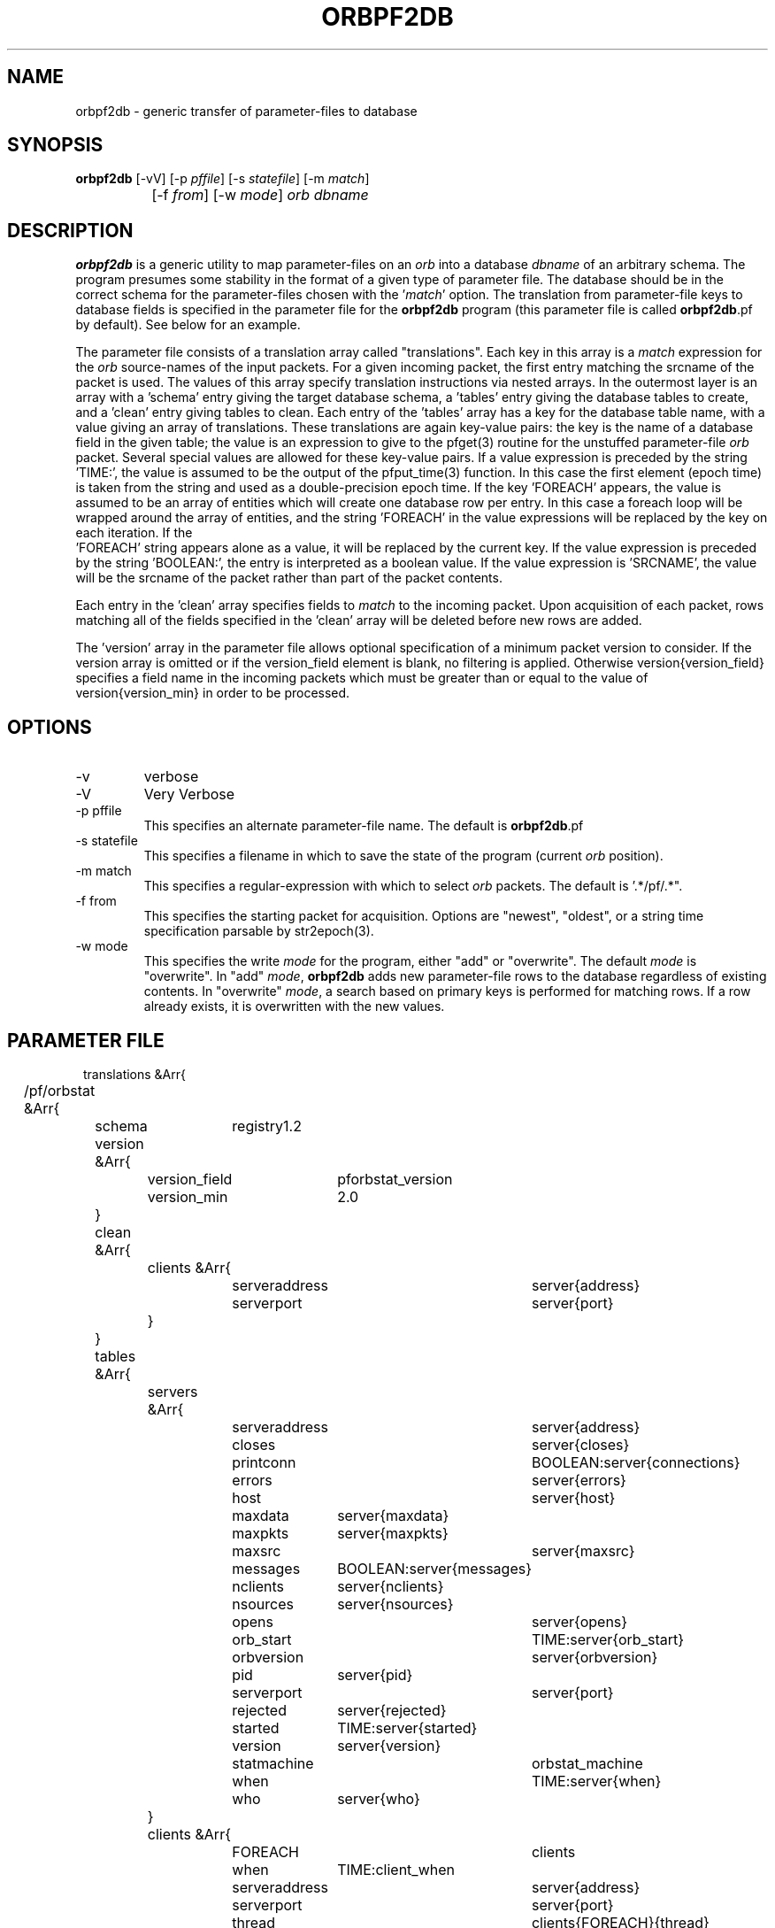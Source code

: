 .TH ORBPF2DB 1 "$Date$"
.SH NAME
orbpf2db \- generic transfer of parameter-files to database
.SH SYNOPSIS
.nf
\fBorbpf2db \fP [-vV] [-p \fIpffile\fP] [-s \fIstatefile\fP] [-m \fImatch\fP] 
		[-f \fIfrom\fP] [-w \fImode\fP] \fIorb\fP \fIdbname\fP
.fi
.SH DESCRIPTION
\fBorbpf2db\fP is a generic utility to map parameter-files on an \fIorb\fP into a
database \fIdbname\fP of an arbitrary schema. The program presumes some stability in
the format of a given type of parameter file. The database should be in
the correct schema for the parameter-files chosen with the '\fImatch\fP'
option.  The translation from parameter-file keys to database fields is
specified in the parameter file for the \fBorbpf2db\fP program (this
parameter file is called \fBorbpf2db\fP.pf by default). See below for an
example.

The parameter file consists of a translation array called
"translations". Each key in this array is a \fImatch\fP expression for the
\fIorb\fP source-names of the input packets. For a given incoming packet, the
first entry matching the srcname of the packet is used.  The values of
this array specify translation instructions via nested arrays. In the
outermost layer is an array with a 'schema' entry giving the target
database schema, a 'tables' entry giving the database tables to create,
and a 'clean' entry giving tables to clean. Each entry of the 'tables'
array has a key for the database table name, with a value giving an
array of translations. These translations are again key-value pairs:
the key is the name of a database field in the given table; the value
is an expression to give to the pfget(3) routine for the unstuffed
parameter-file \fIorb\fP packet. Several special values are allowed for these
key-value pairs. If a value expression is preceded by the string
 'TIME:', the value is assumed to be the output of the pfput_time(3)
function. In this case the first element (epoch time) is taken from the
string and used as a double-precision epoch time. If the key 'FOREACH'
appears, the value is assumed to be an array of entities which will
create one database row per entry. In this case a foreach loop will be
wrapped around the array of entities, and the string 'FOREACH' in the
value expressions will be replaced by the key on each iteration. If the
 'FOREACH' string appears alone as a value, it will be replaced by the
current key. If the value expression is preceded by the string 'BOOLEAN:', 
the entry is interpreted as a boolean value. If the value expression is 'SRCNAME', 
the value will be the srcname of the packet rather than part of the packet
contents.

Each entry in the 'clean' array specifies fields to \fImatch\fP to the
incoming packet. Upon acquisition of each packet, rows matching all of
the fields specified in the 'clean' array will be deleted before new
rows are added.

The 'version' array in the parameter file allows optional specification 
of a minimum packet version to consider. If the version array is 
omitted or if the version_field element is blank, no filtering is 
applied. Otherwise version{version_field} specifies a field name in the 
incoming packets which must be greater than or equal to the value 
of version{version_min} in order to be processed. 

.SH OPTIONS
.IP "-v"
verbose

.IP "-V" 
Very Verbose

.IP "-p pffile"
This specifies an alternate parameter-file name. The default is \fBorbpf2db\fP.pf

.IP "-s statefile"
This specifies a filename in which to save the state of the program (current \fIorb\fP position).

.IP "-m match"
This specifies a regular-expression with which to select \fIorb\fP packets.
The default is '.*/pf/.*".

.IP "-f from"
This specifies the starting packet for acquisition. Options are
"newest", "oldest", or a string time specification parsable by str2epoch(3).

.IP "-w mode"
This specifies the write \fImode\fP for the program, either "add" or "overwrite".
The default \fImode\fP is "overwrite". In "add" \fImode\fP, \fBorbpf2db\fP adds new
parameter-file rows to the database regardless of existing contents. In "overwrite"
\fImode\fP, a search based on primary keys is performed for matching rows. If a row
already exists, it is overwritten with the new values.
.SH PARAMETER FILE
.in 2c
.ft CW
.nf

translations &Arr{
	/pf/orbstat &Arr{
		schema	registry1.2
		version &Arr{
			version_field	pforbstat_version
			version_min	2.0
		}
		clean &Arr{
			clients &Arr{
				serveraddress	server{address}
				serverport	server{port}
			}
		}
		tables &Arr{
			servers &Arr{
				serveraddress 	server{address}
				closes 		server{closes}
				printconn 	BOOLEAN:server{connections}
				errors 		server{errors}
				host 		server{host}
				maxdata 	server{maxdata}
				maxpkts 	server{maxpkts}
				maxsrc 		server{maxsrc}
				messages 	BOOLEAN:server{messages}
				nclients 	server{nclients}
				nsources 	server{nsources}
				opens 		server{opens}
				orb_start 	TIME:server{orb_start}
				orbversion 	server{orbversion}
				pid 		server{pid}
				serverport	server{port}
				rejected 	server{rejected}
				started 	TIME:server{started}
				version 	server{version}
				statmachine	orbstat_machine
				when 		TIME:server{when}
				who 		server{who}
			}
			clients &Arr{
				FOREACH		clients
				when		TIME:client_when
				serveraddress	server{address}
				serverport	server{port}
				thread		clients{FOREACH}{thread}
				clientaddress	clients{FOREACH}{address}
				clientport	clients{FOREACH}{port}
				clientid	clients{FOREACH}{clientid}
				bytes		clients{FOREACH}{bytes}
				errors		clients{FOREACH}{errors}
				fd		clients{FOREACH}{fd}
				host		clients{FOREACH}{host}
				lastpkt		TIME:clients{FOREACH}{lastpkt}
				lastrequest	clients{FOREACH}{lastrequest}
				latency_sec	clients{FOREACH}{latency_sec}
				mymessages	clients{FOREACH}{mymessages}
				nreads		clients{FOREACH}{nreads}
				nreject		clients{FOREACH}{nreject}
				nrequests	clients{FOREACH}{nrequests}
				nselect		clients{FOREACH}{nselect}
				nwrites		clients{FOREACH}{nwrites}
				packets		clients{FOREACH}{packets}
				perm		clients{FOREACH}{perm}
				pid		clients{FOREACH}{pid}
				pktid		clients{FOREACH}{pktid}
				priority	clients{FOREACH}{priority}
				read		clients{FOREACH}{read}
				reject		clients{FOREACH}{reject}
				select		clients{FOREACH}{select}
				started		TIME:clients{FOREACH}{started}
				what		clients{FOREACH}{what}
				who		clients{FOREACH}{who}
				written		clients{FOREACH}{written}
				statmachine	orbstat_machine
			}
			sources &Arr{
				FOREACH 	sources
				when		TIME:client_when
				serveraddress	server{address}
				serverport	server{port}
				srcname		FOREACH
				when		TIME:source_when
				active		BOOLEAN:sources{FOREACH}{active}
				kbaud		sources{FOREACH}{kbaud}
				latency_sec	sources{FOREACH}{latency_sec}
				nbytes		sources{FOREACH}{nbytes}
				npkts		sources{FOREACH}{npkts}
				slatest		sources{FOREACH}{slatest}
				slatest_time	TIME:sources{FOREACH}{slatest_time}
				soldest		sources{FOREACH}{soldest}
				soldest_time	TIME:sources{FOREACH}{soldest_time}
			}
			connections &Arr{
				FOREACH		connections
				when 		TIME:connections_when
				fromaddress	connections[FOREACH]{fromaddress}
				fromport	connections[FOREACH]{fromport}
				toaddress	connections[FOREACH]{toaddress}
				toport		connections[FOREACH]{toport}
				closeorb	connections[FOREACH]{closeorb}
				statmachine	orbstat_machine
				o2omachine	connections[FOREACH]{o2omachine}
				clientid	connections[FOREACH]{clientid}
			}
			databases &Arr{
				FOREACH		databases
				when 		TIME:databases_when
				serveraddress	databases[FOREACH]{serveraddress}
				serverport	databases[FOREACH]{serverport}
				dbprogram	databases[FOREACH]{dbprogram}
				dbmachine	databases[FOREACH]{dbmachine}
				dir		databases[FOREACH]{dir}
				dfile		databases[FOREACH]{dfile}
				clientid	databases[FOREACH]{clientid}
			}
		}
	}
}
.fi
.ft R
.in
.SH EXAMPLE
.in 2c
.ft CW
.nf

%\fB orbpf2db -s state/orbpf2db mercali.ucsd.edu db/orbregistry\fP

.fi
.ft R
.in
.SH "SEE ALSO"
.nf
pforbstat(1)
.fi
.SH "BUGS AND CAVEATS"
The row deletions from cleanup may invalidate views held by other
programs.
.SH AUTHOR
.nf
Kent Lindquist
Lindquist Consulting
.fi
.\" $Id$
